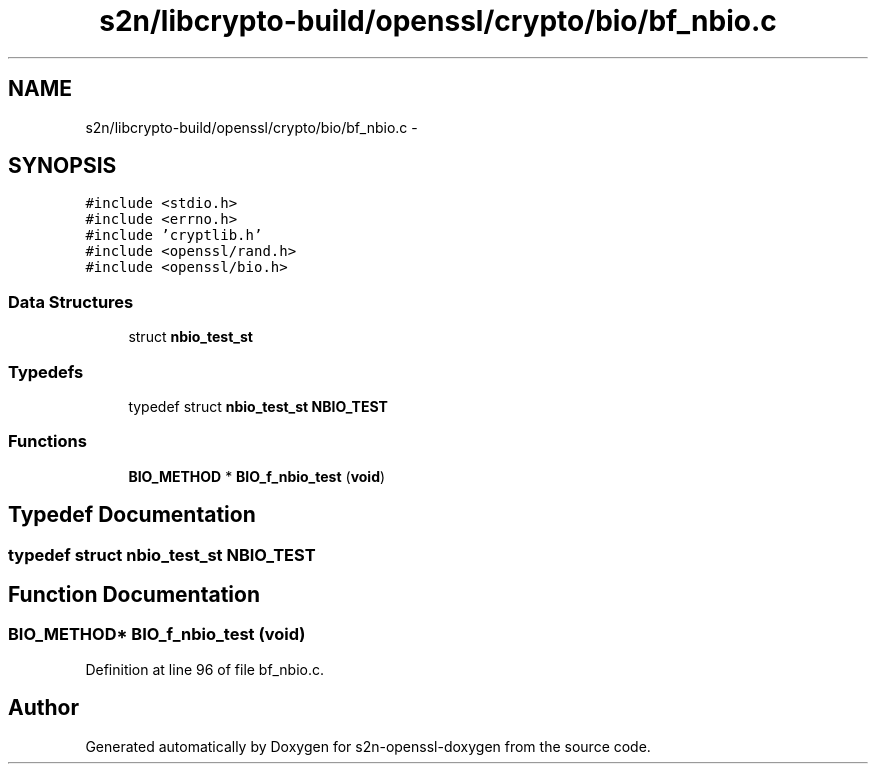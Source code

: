 .TH "s2n/libcrypto-build/openssl/crypto/bio/bf_nbio.c" 3 "Thu Jun 30 2016" "s2n-openssl-doxygen" \" -*- nroff -*-
.ad l
.nh
.SH NAME
s2n/libcrypto-build/openssl/crypto/bio/bf_nbio.c \- 
.SH SYNOPSIS
.br
.PP
\fC#include <stdio\&.h>\fP
.br
\fC#include <errno\&.h>\fP
.br
\fC#include 'cryptlib\&.h'\fP
.br
\fC#include <openssl/rand\&.h>\fP
.br
\fC#include <openssl/bio\&.h>\fP
.br

.SS "Data Structures"

.in +1c
.ti -1c
.RI "struct \fBnbio_test_st\fP"
.br
.in -1c
.SS "Typedefs"

.in +1c
.ti -1c
.RI "typedef struct \fBnbio_test_st\fP \fBNBIO_TEST\fP"
.br
.in -1c
.SS "Functions"

.in +1c
.ti -1c
.RI "\fBBIO_METHOD\fP * \fBBIO_f_nbio_test\fP (\fBvoid\fP)"
.br
.in -1c
.SH "Typedef Documentation"
.PP 
.SS "typedef struct \fBnbio_test_st\fP  \fBNBIO_TEST\fP"

.SH "Function Documentation"
.PP 
.SS "\fBBIO_METHOD\fP* BIO_f_nbio_test (\fBvoid\fP)"

.PP
Definition at line 96 of file bf_nbio\&.c\&.
.SH "Author"
.PP 
Generated automatically by Doxygen for s2n-openssl-doxygen from the source code\&.
